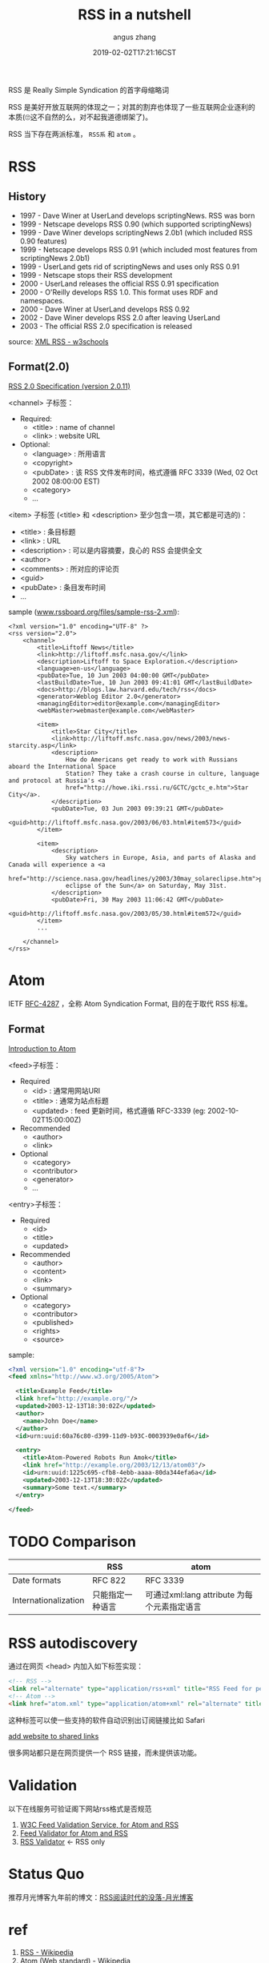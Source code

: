 #+TITLE: RSS in a nutshell
#+AUTHOR: angus zhang
#+DATE: 2019-02-02T17:21:16CST
#+TAGS: in-a-nutshell rss atom

RSS 是 Really Simple Syndication 的首字母缩略词

RSS 是美好开放互联网的体现之一；对其的割弃也体现了一些互联网企业逐利的本质(🙄这不自然的么，对不起我道德绑架了)。

RSS 当下存在两派标准， =RSS系= 和 =atom= 。

* RSS

** History

- 1997 - Dave Winer at UserLand develops scriptingNews. RSS was born
- 1999 - Netscape develops RSS 0.90 (which supported scriptingNews)
- 1999 - Dave Winer develops scriptingNews 2.0b1 (which included RSS 0.90 features)
- 1999 - Netscape develops RSS 0.91 (which included most features from scriptingNews 2.0b1)
- 1999 - UserLand gets rid of scriptingNews and uses only RSS 0.91
- 1999 - Netscape stops their RSS development
- 2000 - UserLand releases the official RSS 0.91 specification
- 2000 - O'Reilly develops RSS 1.0. This format uses RDF and namespaces.
- 2000 - Dave Winer at UserLand develops RSS 0.92
- 2002 - Dave Winer develops RSS 2.0 after leaving UserLand
- 2003 - The official RSS 2.0 specification is released

source: [[https://www.w3schools.com/xml/xml_rss.asp][XML RSS - w3schools]]

** Format(2.0)

[[http://www.rssboard.org/rss-specification][RSS 2.0 Specification (version 2.0.11)]]

<channel> 子标签：
- Required:
  - <title> : name of channel
  - <link> : website URL
- Optional:
  - <language> : 所用语言
  - <copyright>
  - <pubDate> : 该 RSS 文件发布时间，格式遵循 RFC 3339 (Wed, 02 Oct 2002 08:00:00 EST)
  - <category>
  - ...

<item> 子标签 (<title> 和 <description> 至少包含一项，其它都是可选的)：
- <title> : 条目标题
- <link> : URL
- <description> : 可以是内容摘要，良心的 RSS 会提供全文
- <author>
- <comments> : 所对应的评论页
- <guid>
- <pubDate> : 条目发布时间
- ...

sample ([[http://www.rssboard.org/files/sample-rss-2.xml][www.rssboard.org/files/sample-rss-2.xml]]):
#+BEGIN_SRC xml file:www.rssboard.org/files/sample-rss-2.xml
<?xml version="1.0" encoding="UTF-8" ?>
<rss version="2.0">
    <channel>
        <title>Liftoff News</title>
        <link>http://liftoff.msfc.nasa.gov/</link>
        <description>Liftoff to Space Exploration.</description>
        <language>en-us</language>
        <pubDate>Tue, 10 Jun 2003 04:00:00 GMT</pubDate>
        <lastBuildDate>Tue, 10 Jun 2003 09:41:01 GMT</lastBuildDate>
        <docs>http://blogs.law.harvard.edu/tech/rss</docs>
        <generator>Weblog Editor 2.0</generator>
        <managingEditor>editor@example.com</managingEditor>
        <webMaster>webmaster@example.com</webMaster>

        <item>
            <title>Star City</title>
            <link>http://liftoff.msfc.nasa.gov/news/2003/news-starcity.asp</link>
            <description>
                How do Americans get ready to work with Russians aboard the International Space
                Station? They take a crash course in culture, language and protocol at Russia's <a
                href="http://howe.iki.rssi.ru/GCTC/gctc_e.htm">Star City</a>.
            </description>
            <pubDate>Tue, 03 Jun 2003 09:39:21 GMT</pubDate>
            <guid>http://liftoff.msfc.nasa.gov/2003/06/03.html#item573</guid>
        </item>

        <item>
            <description>
                Sky watchers in Europe, Asia, and parts of Alaska and Canada will experience a <a
                href="http://science.nasa.gov/headlines/y2003/30may_solareclipse.htm">partial
                eclipse of the Sun</a> on Saturday, May 31st.
            </description>
            <pubDate>Fri, 30 May 2003 11:06:42 GMT</pubDate>
            <guid>http://liftoff.msfc.nasa.gov/2003/05/30.html#item572</guid>
        </item>
        ...

    </channel>
</rss>
#+END_SRC
* Atom 

IETF [[https://tools.ietf.org/html/rfc4287][RFC-4287]] ，全称 Atom Syndication Format, 目的在于取代 RSS 标准。

** Format

[[https://validator.w3.org/feed/docs/atom.html][Introduction to Atom]]

<feed>子标签：
- Required
  - <id> : 通常用网站URI
  - <title> : 通常为站点标题
  - <updated> : feed 更新时间，格式遵循 RFC-3339 (eg: 2002-10-02T15:00:00Z)
- Recommended
  - <author>
  - <link>
- Optional
  - <category>
  - <contributor>
  - <generator>
  - ...

<entry>子标签：
- Required
  - <id>
  - <title>
  - <updated>
- Recommended
  - <author>
  - <content>
  - <link>
  - <summary>
- Optional
  - <category>
  - <contributor>
  - <published>
  - <rights>
  - <source>

sample:
#+BEGIN_SRC xml
<?xml version="1.0" encoding="utf-8"?>
<feed xmlns="http://www.w3.org/2005/Atom">

  <title>Example Feed</title>
  <link href="http://example.org/"/>
  <updated>2003-12-13T18:30:02Z</updated>
  <author>
    <name>John Doe</name>
  </author>
  <id>urn:uuid:60a76c80-d399-11d9-b93C-0003939e0af6</id>

  <entry>
    <title>Atom-Powered Robots Run Amok</title>
    <link href="http://example.org/2003/12/13/atom03"/>
    <id>urn:uuid:1225c695-cfb8-4ebb-aaaa-80da344efa6a</id>
    <updated>2003-12-13T18:30:02Z</updated>
    <summary>Some text.</summary>
  </entry>

</feed>
#+END_SRC
* TODO Comparison

|                      | RSS              | atom                                        |
|----------------------+------------------+---------------------------------------------|
| Date formats         | RFC 822          | RFC 3339                                    |
| Internationalization | 只能指定一种语言 | 可通过xml:lang attribute 为每个元素指定语言 |

* RSS autodiscovery

通过在网页 <head> 内加入如下标签实现：
#+BEGIN_SRC html
<!-- RSS -->
<link rel="alternate" type="application/rss+xml" title="RSS Feed for petefreitag.com" href="/rss/" />
<!-- Atom -->
<link href="atom.xml" type="application/atom+xml" rel="alternate" title="Sitewide Atom feed" />
#+END_SRC

这种标签可以使一些支持的软件自动识别出订阅链接比如 Safari

[[../static/190202225615.png][add website to shared links]]

很多网站都只是在网页提供一个 RSS 链接，而未提供该功能。
* Validation

以下在线服务可验证阁下网站rss格式是否规范

1. [[https://validator.w3.org/feed/#validate_by_uri][W3C Feed Validation Service, for Atom and RSS]]
2. [[http://feedvalidator.sourceforge.net/][Feed Validator for Atom and RSS]]
3. [[http://www.rssboard.org/rss-validator/][RSS Validator]] <- RSS only
* Status Quo

推荐月光博客九年前的博文：[[https://www.williamlong.info/archives/2381.html][RSS阅读时代的没落-月光博客]]
* ref

1. [[https://en.wikipedia.org/wiki/RSS][RSS - Wikipedia]]
2. [[https://en.wikipedia.org/wiki/Atom_(Web_standard)][Atom (Web standard) - Wikipedia]]
3. [[http://nullprogram.com/blog/2013/09/23/][Atom vs. RSS « null program]]
4. [[https://www.petefreitag.com/item/384.cfm][How to add RSS Autodiscovery to your site]]
5. [[https://github.com/jekyll/jekyll-feed/issues/2][What feed format is best? · Issue #2 · jekyll/jekyll-feed]]
6. [[http://www.williamlong.info/cat/?tags=Rss][tags::Rss-月光博客]]
7. [[https://developer.mozilla.org/en-US/docs/Archive/RSS/Getting_Started/What_is_RSS][What is RSS - Archive of obsolete content | MDN]]
